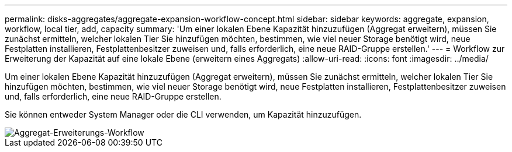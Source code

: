 ---
permalink: disks-aggregates/aggregate-expansion-workflow-concept.html 
sidebar: sidebar 
keywords: aggregate, expansion, workflow, local tier, add, capacity 
summary: 'Um einer lokalen Ebene Kapazität hinzuzufügen (Aggregat erweitern), müssen Sie zunächst ermitteln, welcher lokalen Tier Sie hinzufügen möchten, bestimmen, wie viel neuer Storage benötigt wird, neue Festplatten installieren, Festplattenbesitzer zuweisen und, falls erforderlich, eine neue RAID-Gruppe erstellen.' 
---
= Workflow zur Erweiterung der Kapazität auf eine lokale Ebene (erweitern eines Aggregats)
:allow-uri-read: 
:icons: font
:imagesdir: ../media/


[role="lead"]
Um einer lokalen Ebene Kapazität hinzuzufügen (Aggregat erweitern), müssen Sie zunächst ermitteln, welcher lokalen Tier Sie hinzufügen möchten, bestimmen, wie viel neuer Storage benötigt wird, neue Festplatten installieren, Festplattenbesitzer zuweisen und, falls erforderlich, eine neue RAID-Gruppe erstellen.

Sie können entweder System Manager oder die CLI verwenden, um Kapazität hinzuzufügen.

image::../media/aggregate-expansion-workflow.png[Aggregat-Erweiterungs-Workflow]
